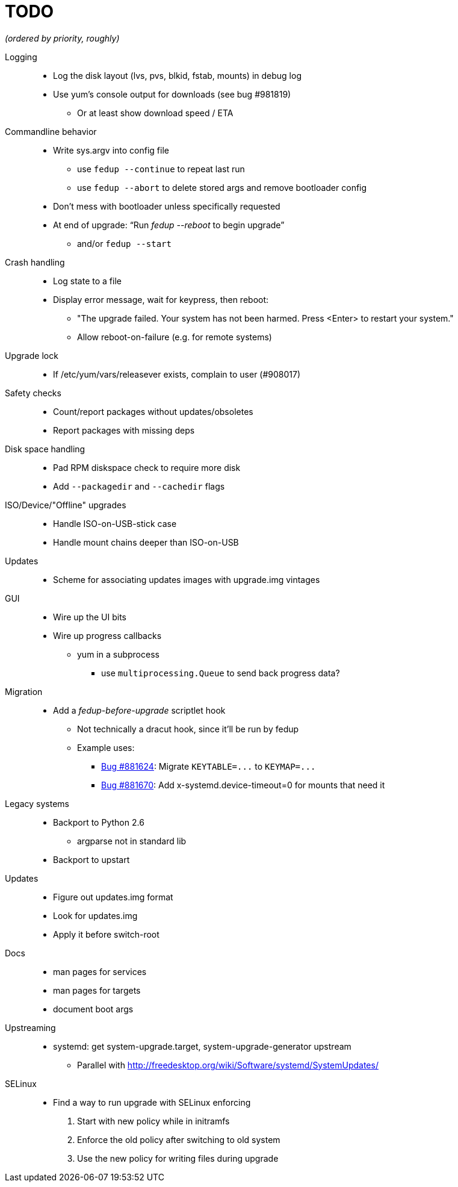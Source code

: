 TODO
====

_(ordered by priority, roughly)_

Logging::
  * Log the disk layout (lvs, pvs, blkid, fstab, mounts) in debug log
  * Use yum's console output for downloads (see bug #981819)
  ** Or at least show download speed / ETA

Commandline behavior::
  * Write sys.argv into config file
  ** use `fedup --continue` to repeat last run
  ** use `fedup --abort` to delete stored args and remove bootloader config
  * Don't mess with bootloader unless specifically requested
  * At end of upgrade: ``Run 'fedup --reboot' to begin upgrade''
  ** and/or `fedup --start`

Crash handling::
  * Log state to a file
  * Display error message, wait for keypress, then reboot:
  ** "The upgrade failed. Your system has not been harmed. Press <Enter> to
      restart your system."
  ** Allow reboot-on-failure (e.g. for remote systems)

Upgrade lock::
  * If /etc/yum/vars/releasever exists, complain to user (#908017)

Safety checks::
  * Count/report packages without updates/obsoletes
  * Report packages with missing deps

Disk space handling::
  * Pad RPM diskspace check to require more disk
  * Add `--packagedir` and `--cachedir` flags

ISO/Device/"Offline" upgrades::
  * Handle ISO-on-USB-stick case
  * Handle mount chains deeper than ISO-on-USB

Updates::
  * Scheme for associating updates images with upgrade.img vintages

GUI::
  * Wire up the UI bits
  * Wire up progress callbacks
  ** yum in a subprocess
  *** use `multiprocessing.Queue` to send back progress data?

Migration::
  * Add a _fedup-before-upgrade_ scriptlet hook
  ** Not technically a dracut hook, since it'll be run by fedup
  ** Example uses:
  *** https://bugzilla.redhat.com/show_bug.cgi?id=881624[Bug #881624]:
      Migrate `KEYTABLE=...` to `KEYMAP=...`
  *** https://bugzilla.redhat.com/show_bug.cgi?id=881670[Bug #881670]:
      Add x-systemd.device-timeout=0 for mounts that need it

Legacy systems::
  * Backport to Python 2.6
  ** argparse not in standard lib
  * Backport to upstart

Updates::
  * Figure out updates.img format
  * Look for updates.img
  * Apply it before switch-root

Docs::
  * man pages for services
  * man pages for targets
  * document boot args

Upstreaming::
  * systemd: get system-upgrade.target, system-upgrade-generator upstream
  ** Parallel with http://freedesktop.org/wiki/Software/systemd/SystemUpdates/

SELinux::
  * Find a way to run upgrade with SELinux enforcing
  . Start with new policy while in initramfs
  . Enforce the old policy after switching to old system
  . Use the new policy for writing files during upgrade
